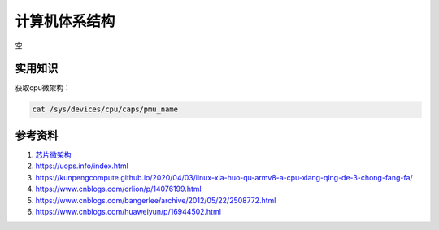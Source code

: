 计算机体系结构
===============
空

实用知识
------------------------------------------------


获取cpu微架构：

.. code-block:: bash

    cat /sys/devices/cpu/caps/pmu_name


参考资料
------------------------------------------------

#. `芯片微架构 <https://en.wikichip.org/wiki/WikiChip>`_
#. https://uops.info/index.html
#. https://kunpengcompute.github.io/2020/04/03/linux-xia-huo-qu-armv8-a-cpu-xiang-qing-de-3-chong-fang-fa/
#. https://www.cnblogs.com/orlion/p/14076199.html
#. https://www.cnblogs.com/bangerlee/archive/2012/05/22/2508772.html
#. https://www.cnblogs.com/huaweiyun/p/16944502.html